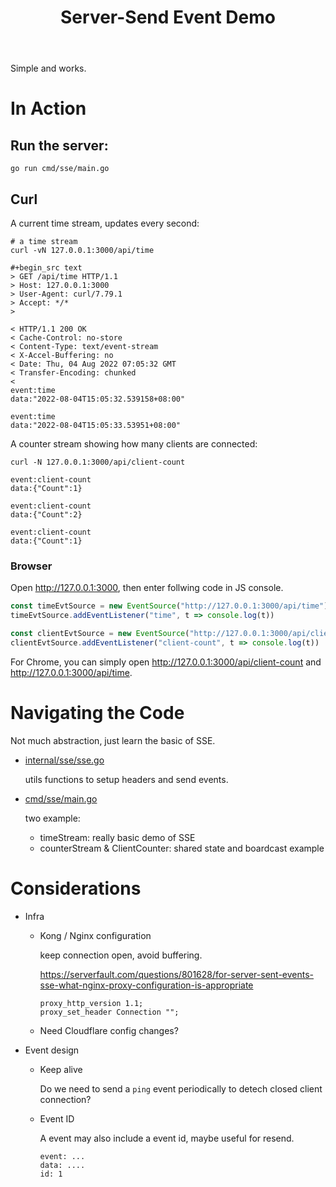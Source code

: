 #+title: Server-Send Event Demo

Simple and works.

* In Action

** Run the server:

#+begin_src shell
go run cmd/sse/main.go
#+end_src

** Curl

A current time stream, updates every second:

#+begin_src shell
# a time stream
curl -vN 127.0.0.1:3000/api/time

#+begin_src text
> GET /api/time HTTP/1.1
> Host: 127.0.0.1:3000
> User-Agent: curl/7.79.1
> Accept: */*
>

< HTTP/1.1 200 OK
< Cache-Control: no-store
< Content-Type: text/event-stream
< X-Accel-Buffering: no
< Date: Thu, 04 Aug 2022 07:05:32 GMT
< Transfer-Encoding: chunked
<
event:time
data:"2022-08-04T15:05:32.539158+08:00"

event:time
data:"2022-08-04T15:05:33.53951+08:00"
#+end_src

A counter stream showing how many clients are connected:

#+begin_src shell
curl -N 127.0.0.1:3000/api/client-count
#+end_src

#+begin_src text
event:client-count
data:{"Count":1}

event:client-count
data:{"Count":2}

event:client-count
data:{"Count":1}
#+end_src

*** Browser

Open http://127.0.0.1:3000, then enter follwing code in JS console.

#+begin_src javascript
const timeEvtSource = new EventSource("http://127.0.0.1:3000/api/time");
timeEvtSource.addEventListener("time", t => console.log(t))

const clientEvtSource = new EventSource("http://127.0.0.1:3000/api/client-count");
clientEvtSource.addEventListener("client-count", t => console.log(t))
#+end_src

For Chrome, you can simply open http://127.0.0.1:3000/api/client-count and http://127.0.0.1:3000/api/time.

* Navigating the Code

Not much abstraction, just learn the basic of SSE.

- [[./internal/sse/sse.go][internal/sse/sse.go]]

  utils functions to setup headers and send events.

- [[./cmd/sse/main.go][cmd/sse/main.go]]

  two example:

  - timeStream: really basic demo of SSE
  - counterStream & ClientCounter: shared state and boardcast example

* Considerations

- Infra
  - Kong / Nginx configuration

    keep connection open, avoid buffering.

    https://serverfault.com/questions/801628/for-server-sent-events-sse-what-nginx-proxy-configuration-is-appropriate

    #+begin_src nginx
    proxy_http_version 1.1;
    proxy_set_header Connection "";
    #+end_src
  - Need Cloudflare config changes?

- Event design
  - Keep alive

    Do we need to send a ~ping~ event periodically to detech closed client connection?

  - Event ID

    A event may also include a event id, maybe useful for resend.

    #+begin_src text
    event: ...
    data: ....
    id: 1
    #+end_src
